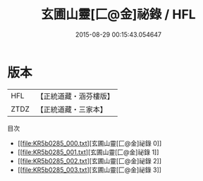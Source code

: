 #+TITLE: 玄圃山靈[匚@金]祕錄 / HFL

#+DATE: 2015-08-29 00:15:43.054647
* 版本
 |       HFL|【正統道藏・涵芬樓版】|
 |      ZTDZ|【正統道藏・三家本】|
目次
 - [[file:KR5b0285_000.txt][玄圃山靈[匚@金]祕錄 0]]
 - [[file:KR5b0285_001.txt][玄圃山靈[匚@金]祕錄 1]]
 - [[file:KR5b0285_002.txt][玄圃山靈[匚@金]祕錄 2]]
 - [[file:KR5b0285_003.txt][玄圃山靈[匚@金]祕錄 3]]
